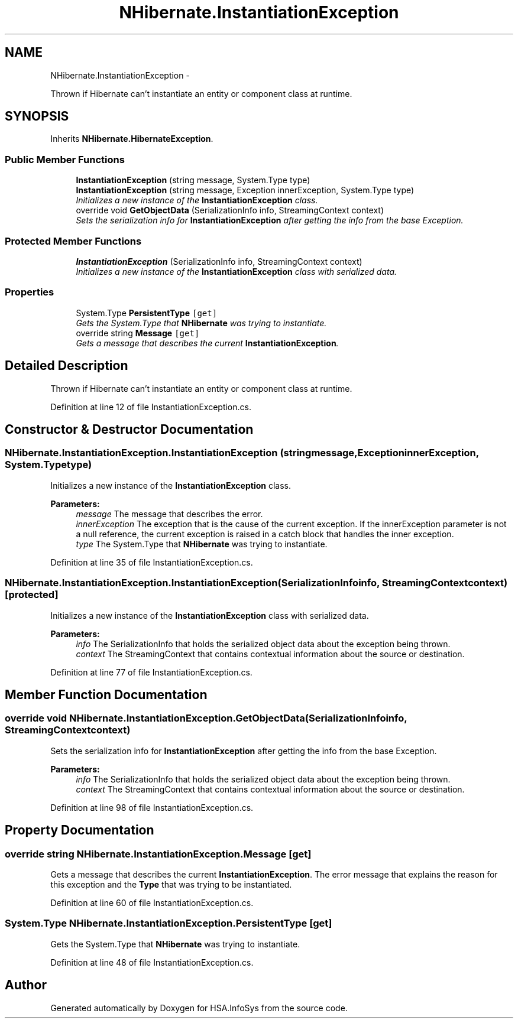 .TH "NHibernate.InstantiationException" 3 "Fri Jul 5 2013" "Version 1.0" "HSA.InfoSys" \" -*- nroff -*-
.ad l
.nh
.SH NAME
NHibernate.InstantiationException \- 
.PP
Thrown if Hibernate can't instantiate an entity or component class at runtime\&.  

.SH SYNOPSIS
.br
.PP
.PP
Inherits \fBNHibernate\&.HibernateException\fP\&.
.SS "Public Member Functions"

.in +1c
.ti -1c
.RI "\fBInstantiationException\fP (string message, System\&.Type type)"
.br
.ti -1c
.RI "\fBInstantiationException\fP (string message, Exception innerException, System\&.Type type)"
.br
.RI "\fIInitializes a new instance of the \fBInstantiationException\fP class\&. \fP"
.ti -1c
.RI "override void \fBGetObjectData\fP (SerializationInfo info, StreamingContext context)"
.br
.RI "\fISets the serialization info for \fBInstantiationException\fP after getting the info from the base Exception\&. \fP"
.in -1c
.SS "Protected Member Functions"

.in +1c
.ti -1c
.RI "\fBInstantiationException\fP (SerializationInfo info, StreamingContext context)"
.br
.RI "\fIInitializes a new instance of the \fBInstantiationException\fP class with serialized data\&. \fP"
.in -1c
.SS "Properties"

.in +1c
.ti -1c
.RI "System\&.Type \fBPersistentType\fP\fC [get]\fP"
.br
.RI "\fIGets the System\&.Type that \fBNHibernate\fP was trying to instantiate\&. \fP"
.ti -1c
.RI "override string \fBMessage\fP\fC [get]\fP"
.br
.RI "\fIGets a message that describes the current \fBInstantiationException\fP\&. \fP"
.in -1c
.SH "Detailed Description"
.PP 
Thrown if Hibernate can't instantiate an entity or component class at runtime\&. 


.PP
Definition at line 12 of file InstantiationException\&.cs\&.
.SH "Constructor & Destructor Documentation"
.PP 
.SS "NHibernate\&.InstantiationException\&.InstantiationException (stringmessage, ExceptioninnerException, System\&.Typetype)"

.PP
Initializes a new instance of the \fBInstantiationException\fP class\&. 
.PP
\fBParameters:\fP
.RS 4
\fImessage\fP The message that describes the error\&. 
.br
\fIinnerException\fP The exception that is the cause of the current exception\&. If the innerException parameter is not a null reference, the current exception is raised in a catch block that handles the inner exception\&. 
.br
\fItype\fP The System\&.Type that \fBNHibernate\fP was trying to instantiate\&.
.RE
.PP

.PP
Definition at line 35 of file InstantiationException\&.cs\&.
.SS "NHibernate\&.InstantiationException\&.InstantiationException (SerializationInfoinfo, StreamingContextcontext)\fC [protected]\fP"

.PP
Initializes a new instance of the \fBInstantiationException\fP class with serialized data\&. 
.PP
\fBParameters:\fP
.RS 4
\fIinfo\fP The SerializationInfo that holds the serialized object data about the exception being thrown\&. 
.br
\fIcontext\fP The StreamingContext that contains contextual information about the source or destination\&. 
.RE
.PP

.PP
Definition at line 77 of file InstantiationException\&.cs\&.
.SH "Member Function Documentation"
.PP 
.SS "override void NHibernate\&.InstantiationException\&.GetObjectData (SerializationInfoinfo, StreamingContextcontext)"

.PP
Sets the serialization info for \fBInstantiationException\fP after getting the info from the base Exception\&. 
.PP
\fBParameters:\fP
.RS 4
\fIinfo\fP The SerializationInfo that holds the serialized object data about the exception being thrown\&. 
.br
\fIcontext\fP The StreamingContext that contains contextual information about the source or destination\&. 
.RE
.PP

.PP
Definition at line 98 of file InstantiationException\&.cs\&.
.SH "Property Documentation"
.PP 
.SS "override string NHibernate\&.InstantiationException\&.Message\fC [get]\fP"

.PP
Gets a message that describes the current \fBInstantiationException\fP\&. The error message that explains the reason for this exception and the \fBType\fP that was trying to be instantiated\&. 
.PP
Definition at line 60 of file InstantiationException\&.cs\&.
.SS "System\&.Type NHibernate\&.InstantiationException\&.PersistentType\fC [get]\fP"

.PP
Gets the System\&.Type that \fBNHibernate\fP was trying to instantiate\&. 
.PP
Definition at line 48 of file InstantiationException\&.cs\&.

.SH "Author"
.PP 
Generated automatically by Doxygen for HSA\&.InfoSys from the source code\&.
